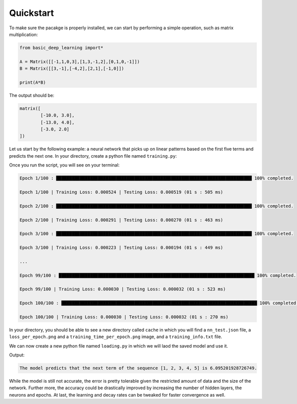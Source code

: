 Quickstart
==================

To make sure the pacakge is properly installed,
we can start by performing a simple operation,
such as matrix multiplication:

.. code-block:: python

    from basic_deep_learning import*

    A = Matrix([[-1,1,0,3],[1,3,-1,2],[0,1,0,-1]])
    B = Matrix([[3,-1],[-4,2],[2,1],[-1,0]])

    print(A*B)

The output should be:

.. code-block:: bash

    matrix([
            [-10.0, 3.0],
            [-13.0, 4.0],
            [-3.0, 2.0]
    ])

Let us start by the following example: 
a neural network that picks up on linear patterns
based on the first five terms and predicts the next one.
In your directory, create a python file named 
``training.py``:

.. code-block:: python
    :name: training.py
    :caption: This file initialises the neural network, trains it and saves it.

    from  basic_deep_learning import*
    import random


    #A function that will generate various data of linear patterns.
    def generate_data(n=1000):
        data = []

        for i in range(n):
            start = random.randint(-10,10)
            step = random.randint(-5,5)
            seq = [start + j*step for j in range(5)]
            next_term = start + 5*step

            # Normalize by 50 to prevent floating-point errors.
            max_in_seq = max(seq)
            normalized_seq = [x / 50 for x in seq]
            normalized_next = next_term / 50

            input_matrix = Matrix([normalized_seq]).T()
            expected_output_matrix = Matrix([[normalized_next]])

            data.append((input_matrix, expected_output_matrix))

        random.shuffle(data)
        split_index = int(0.8 * len(data))
        return data[:split_index], data[split_index:]

    train, test = generate_data(2000)

    #Setting up the neural network.

    nn = MultiLayerPerceptron([5, 16, 16, 1], 'ReLU', 'tanh')

    nn.train(train, test, 0.05, decay_rate=0.96, epochs=100, plot=True, plot_epochs_durations=True) #Trainin the model.

    nn.save("nn_test.json") #Saving the model.

Once you run the script, you will see on your terminal:

.. code-block:: bash

    Epoch 1/100 : ███████████████████████████████████████████████████████████████████████████ 100% completed.

    Epoch 1/100 | Training Loss: 0.000524 | Testing Loss: 0.000519 (01 s : 505 ms)

    Epoch 2/100 : ███████████████████████████████████████████████████████████████████████████ 100% completed.

    Epoch 2/100 | Training Loss: 0.000291 | Testing Loss: 0.000270 (01 s : 463 ms)

    Epoch 3/100 : ███████████████████████████████████████████████████████████████████████████ 100% completed.

    Epoch 3/100 | Training Loss: 0.000223 | Testing Loss: 0.000194 (01 s : 449 ms)

    ...

    Epoch 99/100 : ███████████████████████████████████████████████████████████████████████████ 100% completed.

    Epoch 99/100 | Training Loss: 0.000030 | Testing Loss: 0.000032 (01 s : 523 ms)

    Epoch 100/100 : ███████████████████████████████████████████████████████████████████████████ 100% completed.

    Epoch 100/100 | Training Loss: 0.000030 | Testing Loss: 0.000032 (01 s : 270 ms)

In your directory, you should be able to see 
a new directory called ``cache`` in which you will find a 
``nn_test.json`` file, a ``loss_per_epoch.png`` and a ``training_time_per_epoch.png`` image,
and a ``training_info.txt`` file.


.. image:: loss_per_epoch.png

.. image:: training_time_per_epoch.png

.. code-block:: text
    :name: training_info.txt
    :caption: Training informations

    Epochs: 100.
    Learning rate: 0.05.
    Exponential decay rate: 0.96.
    Data size: 2000. Including:
    
       Training data size: 1600.
       Testing data size: 400.
    
    Training start date: 2025-09-04 18:51:33.782316.
    Training end date: 2025-09-04 18:54:33.853151.
    Trained in: 03 m : 00 s : 070 ms.
    Average time per epoch: 01 s : 434 ms/epoch.
    Last training loss: 2.9736125346327896e-05.
    Last testing loss: 3.2130690507638676e-05.

We can now create a new python file named ``loading.py``
in which we will laod the saved model and use it.

.. code-block:: python
    :name: loading.py
    :caption: This file loads the model and uses it.

    from basic_deep_learning import*

    nn = MultiLayerPerceptron.load("cache/nn_test.json")

    def predict_next_term(seq):
        normalized_input = (1/50)*Matrix([seq]).T()
        normalized_output = nn.forward_propagate(normalized_input)[0].get_entry(1,1)
        print(f"The model predicts that the next term of the sequence {seq} is {normalized_output * 50}.")

    predict_next_term([1,2,3,4,5])

Output:

.. code-block:: bash

    The model predicts that the next term of the sequence [1, 2, 3, 4, 5] is 6.095201928726749.

While the model is still not accurate, the error is pretty tolerable given the 
restricted amount of data and the size of the network. Further more, the accuracy could be drastically improved
by increasing the number of hidden layers, the neurons and epochs.
At last, the learning and decay rates can be tweaked for faster convergence as well.

